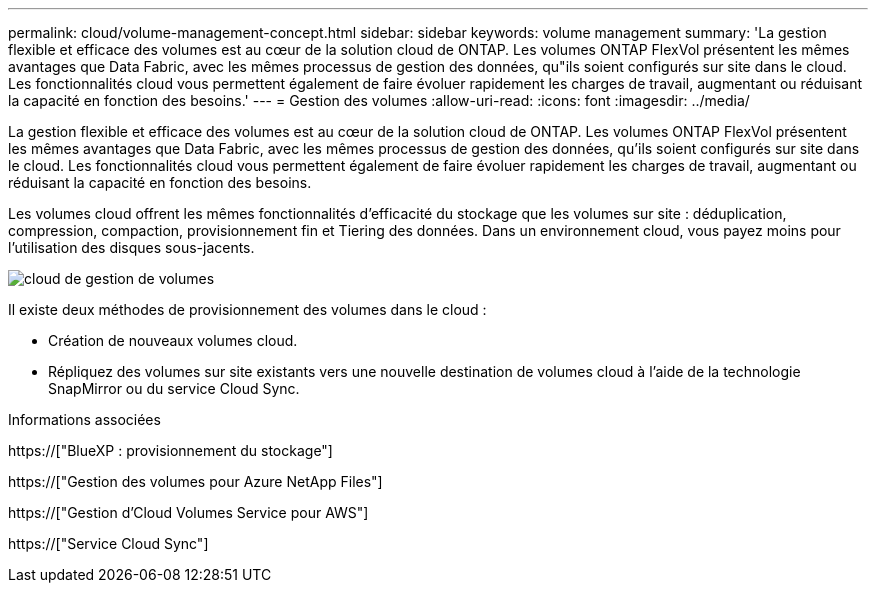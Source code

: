 ---
permalink: cloud/volume-management-concept.html 
sidebar: sidebar 
keywords: volume management 
summary: 'La gestion flexible et efficace des volumes est au cœur de la solution cloud de ONTAP. Les volumes ONTAP FlexVol présentent les mêmes avantages que Data Fabric, avec les mêmes processus de gestion des données, qu"ils soient configurés sur site dans le cloud. Les fonctionnalités cloud vous permettent également de faire évoluer rapidement les charges de travail, augmentant ou réduisant la capacité en fonction des besoins.' 
---
= Gestion des volumes
:allow-uri-read: 
:icons: font
:imagesdir: ../media/


[role="lead"]
La gestion flexible et efficace des volumes est au cœur de la solution cloud de ONTAP. Les volumes ONTAP FlexVol présentent les mêmes avantages que Data Fabric, avec les mêmes processus de gestion des données, qu'ils soient configurés sur site dans le cloud. Les fonctionnalités cloud vous permettent également de faire évoluer rapidement les charges de travail, augmentant ou réduisant la capacité en fonction des besoins.

Les volumes cloud offrent les mêmes fonctionnalités d'efficacité du stockage que les volumes sur site : déduplication, compression, compaction, provisionnement fin et Tiering des données. Dans un environnement cloud, vous payez moins pour l'utilisation des disques sous-jacents.

image::../media/volume-management-cloud.png[cloud de gestion de volumes]

Il existe deux méthodes de provisionnement des volumes dans le cloud :

* Création de nouveaux volumes cloud.
* Répliquez des volumes sur site existants vers une nouvelle destination de volumes cloud à l'aide de la technologie SnapMirror ou du service Cloud Sync.


.Informations associées
https://["BlueXP : provisionnement du stockage"]

https://["Gestion des volumes pour Azure NetApp Files"]

https://["Gestion d'Cloud Volumes Service pour AWS"]

https://["Service Cloud Sync"]
